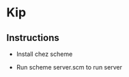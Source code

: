 * Kip

#+CAPTION: The lightbringer
#+SRC: https://images.app.goo.gl/je8jxDRywBJqYywXA
#+NAME:   fig:kip
#+attr_html: :width 100px
#+attr_latex: :width 100px
[[./img/kip.jpg]]

** Instructions

+ Install chez scheme

+ Run scheme server.scm to run server


